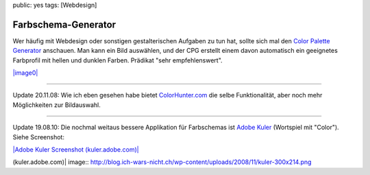 public: yes
tags: [Webdesign]

Farbschema-Generator
====================

Wer häufig mit Webdesign oder sonstigen gestalterischen Aufgaben zu tun
hat, sollte sich mal den `Color Palette
Generator <http://www.degraeve.com/color-palette/>`_ anschauen. Man kann
ein Bild auswählen, und der CPG erstellt einem davon automatisch ein
geeignetes Farbprofil mit hellen und dunklen Farben. Prädikat "sehr
empfehlenswert".

`|image0| <http://blog.ich-wars-nicht.ch/wp-content/uploads/2008/11/cpg.png>`_

--------------

Update 20.11.08: Wie ich eben gesehen habe bietet
`ColorHunter.com <http://www.colorhunter.com/>`_ die selbe
Funktionalität, aber noch mehr Möglichkeiten zur Bildauswahl.

--------------

Update 19.08.10: Die nochmal weitaus bessere Applikation für Farbschemas
ist `Adobe Kuler <http://kuler.adobe.com/>`_ (Wortspiel mit "Color").
Siehe Screenshot:

`|Adobe Kuler Screenshot
(kuler.adobe.com)| <http://blog.ich-wars-nicht.ch/wp-content/uploads/2008/11/kuler.png>`_

.. |image0| image:: http://blog.ich-wars-nicht.ch/wp-content/uploads/2008/11/cpg-300x270.png
.. |Adobe Kuler Screenshot
(kuler.adobe.com)| image:: http://blog.ich-wars-nicht.ch/wp-content/uploads/2008/11/kuler-300x214.png


